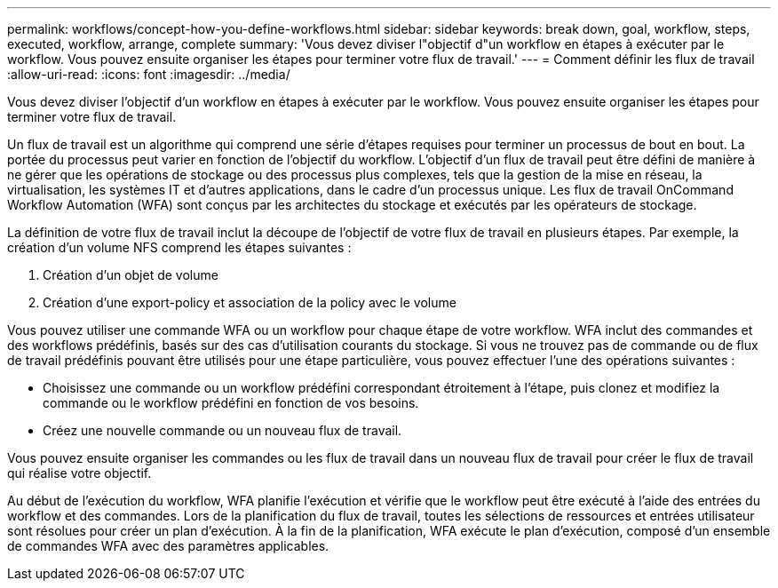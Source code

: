 ---
permalink: workflows/concept-how-you-define-workflows.html 
sidebar: sidebar 
keywords: break down, goal, workflow, steps, executed, workflow, arrange, complete 
summary: 'Vous devez diviser l"objectif d"un workflow en étapes à exécuter par le workflow. Vous pouvez ensuite organiser les étapes pour terminer votre flux de travail.' 
---
= Comment définir les flux de travail
:allow-uri-read: 
:icons: font
:imagesdir: ../media/


[role="lead"]
Vous devez diviser l'objectif d'un workflow en étapes à exécuter par le workflow. Vous pouvez ensuite organiser les étapes pour terminer votre flux de travail.

Un flux de travail est un algorithme qui comprend une série d'étapes requises pour terminer un processus de bout en bout. La portée du processus peut varier en fonction de l'objectif du workflow. L'objectif d'un flux de travail peut être défini de manière à ne gérer que les opérations de stockage ou des processus plus complexes, tels que la gestion de la mise en réseau, la virtualisation, les systèmes IT et d'autres applications, dans le cadre d'un processus unique. Les flux de travail OnCommand Workflow Automation (WFA) sont conçus par les architectes du stockage et exécutés par les opérateurs de stockage.

La définition de votre flux de travail inclut la découpe de l'objectif de votre flux de travail en plusieurs étapes. Par exemple, la création d'un volume NFS comprend les étapes suivantes :

. Création d'un objet de volume
. Création d'une export-policy et association de la policy avec le volume


Vous pouvez utiliser une commande WFA ou un workflow pour chaque étape de votre workflow. WFA inclut des commandes et des workflows prédéfinis, basés sur des cas d'utilisation courants du stockage. Si vous ne trouvez pas de commande ou de flux de travail prédéfinis pouvant être utilisés pour une étape particulière, vous pouvez effectuer l'une des opérations suivantes :

* Choisissez une commande ou un workflow prédéfini correspondant étroitement à l'étape, puis clonez et modifiez la commande ou le workflow prédéfini en fonction de vos besoins.
* Créez une nouvelle commande ou un nouveau flux de travail.


Vous pouvez ensuite organiser les commandes ou les flux de travail dans un nouveau flux de travail pour créer le flux de travail qui réalise votre objectif.

Au début de l'exécution du workflow, WFA planifie l'exécution et vérifie que le workflow peut être exécuté à l'aide des entrées du workflow et des commandes. Lors de la planification du flux de travail, toutes les sélections de ressources et entrées utilisateur sont résolues pour créer un plan d'exécution. À la fin de la planification, WFA exécute le plan d'exécution, composé d'un ensemble de commandes WFA avec des paramètres applicables.
